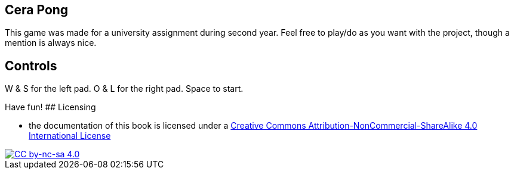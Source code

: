 ## Cera Pong

This game was made for a university assignment during second year.
Feel free to play/do as you want with the project, though a mention is always nice.

## Controls

W & S for the left pad.
O & L for the right pad.
Space to start.

Have fun!
## Licensing

* the documentation of this book is licensed under a http://creativecommons.org/licenses/by-nc-sa/4.0/[Creative Commons Attribution-NonCommercial-ShareAlike 4.0 International License]

image::https://i.creativecommons.org/l/by-nc-sa/4.0/88x31.png[alt="CC by-nc-sa 4.0", link="http://creativecommons.org/licenses/by-nc-sa/4.0/"]
